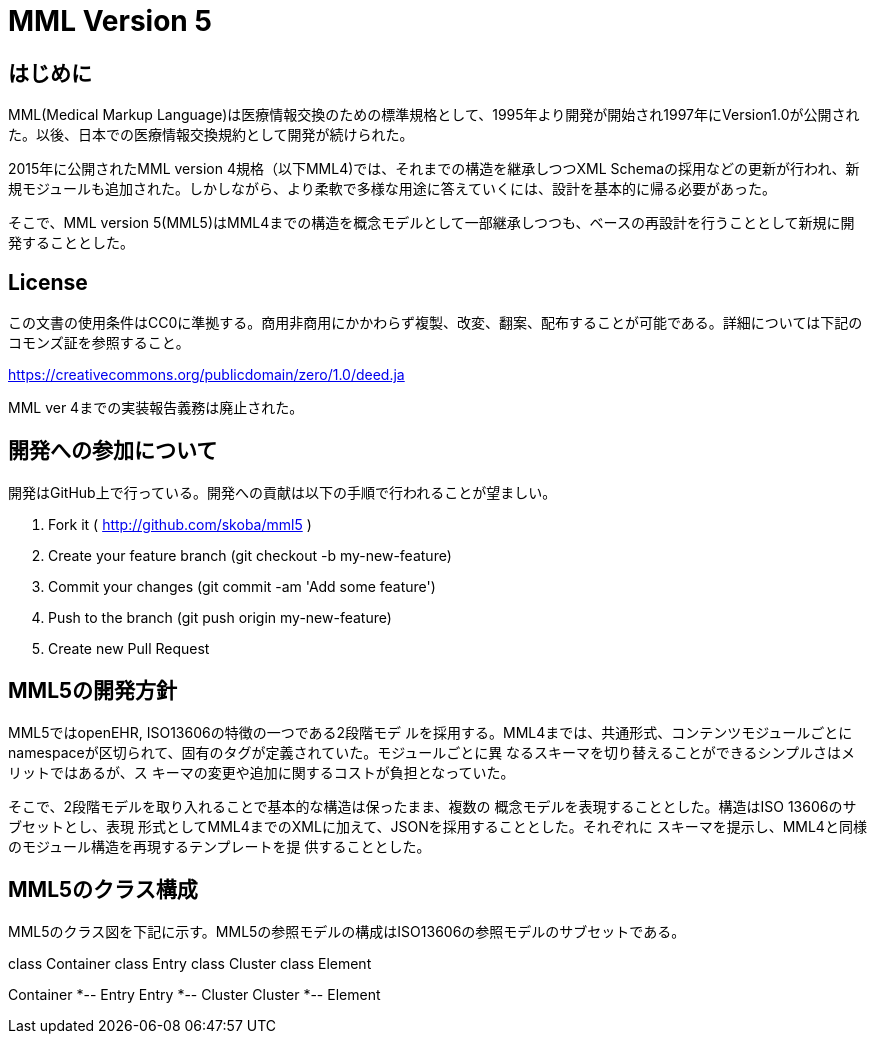 = MML Version 5

== はじめに
MML(Medical Markup Language)は医療情報交換のための標準規格として、1995年より開発が開始され1997年にVersion1.0が公開された。以後、日本での医療情報交換規約として開発が続けられた。

2015年に公開されたMML version 4規格（以下MML4)では、それまでの構造を継承しつつXML Schemaの採用などの更新が行われ、新規モジュールも追加された。しかしながら、より柔軟で多様な用途に答えていくには、設計を基本的に帰る必要があった。

そこで、MML version 5(MML5)はMML4までの構造を概念モデルとして一部継承しつつも、ベースの再設計を行うこととして新規に開発することとした。

== License
この文書の使用条件はCC0に準拠する。商用非商用にかかわらず複製、改変、翻案、配布することが可能である。詳細については下記のコモンズ証を参照すること。

https://creativecommons.org/publicdomain/zero/1.0/deed.ja

MML ver 4までの実装報告義務は廃止された。

== 開発への参加について
開発はGitHub上で行っている。開発への貢献は以下の手順で行われることが望ましい。

. Fork it ( http://github.com/skoba/mml5 )
. Create your feature branch (git checkout -b my-new-feature)
. Commit your changes (git commit -am 'Add some feature')
. Push to the branch (git push origin my-new-feature)
. Create new Pull Request

== MML5の開発方針

MML5ではopenEHR, ISO13606の特徴の一つである2段階モデ
ルを採用する。MML4までは、共通形式、コンテンツモジュールごとに
namespaceが区切られて、固有のタグが定義されていた。モジュールごとに異
なるスキーマを切り替えることができるシンプルさはメリットではあるが、ス
キーマの変更や追加に関するコストが負担となっていた。

そこで、2段階モデルを取り入れることで基本的な構造は保ったまま、複数の
概念モデルを表現することとした。構造はISO 13606のサブセットとし、表現
形式としてMML4までのXMLに加えて、JSONを採用することとした。それぞれに
スキーマを提示し、MML4と同様のモジュール構造を再現するテンプレートを提
供することとした。

== MML5のクラス構成

MML5のクラス図を下記に示す。MML5の参照モデルの構成はISO13606の参照モデルのサブセットである。
[plantuml]
--
class Container
class Entry
class Cluster
class Element

Container *-- Entry
Entry *-- Cluster
Cluster *-- Element
